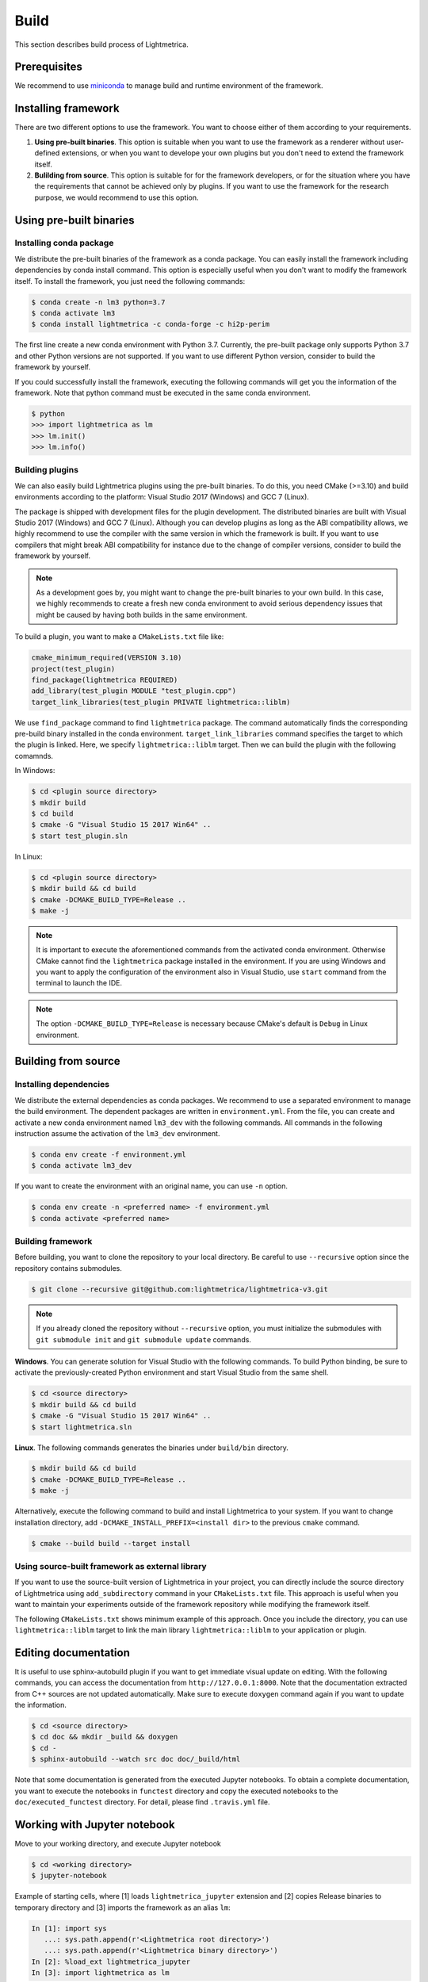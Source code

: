 .. _build:

Build
############

This section describes build process of Lightmetrica.


Prerequisites
=============

We recommend to use miniconda_ to manage build and runtime environment of the framework.

.. _miniconda: https://docs.conda.io/en/latest/miniconda.html

.. ----------------------------------------------------------------------------

Installing framework
==========================

There are two different options to use the framework. You want to choose either of them according to your requirements.

1. **Using pre-built binaries**. This option is suitable when you want to use the framework as a renderer without user-defined extensions, or when you want to develope your own plugins but you don't need to extend the framework itself.

2. **Bulilding from source**. This option is suitable for for the framework developers, or for the situation where you have the requirements that cannot be achieved only by plugins. If you want to use the framework for the research purpose, we would recommend to use this option.

.. ----------------------------------------------------------------------------

Using pre-built binaries
==========================

Installing conda package
--------------------------

We distribute the pre-built binaries of the framework as a conda package.
You can easily install the framework including dependencies by conda install command.
This option is especially useful when you don't want to modify the framework itself.
To install the framework, you just need the following commands:

.. code-block:: console

    $ conda create -n lm3 python=3.7
    $ conda activate lm3
    $ conda install lightmetrica -c conda-forge -c hi2p-perim

The first line create a new conda environment with Python 3.7.
Currently, the pre-built package only supports Python 3.7 and other Python versions are not supported.
If you want to use different Python version, consider to build the framework by yourself.

If you could successfully install the framework, executing the following commands will get you the information of the framework. Note that python command must be executed in the same conda environment.

.. code-block:: console

    $ python
    >>> import lightmetrica as lm
    >>> lm.init()
    >>> lm.info()

Building plugins
--------------------------

We can also easily build Lightmetrica plugins using the pre-built binaries. To do this, you need CMake (>=3.10) and build environments according to the platform: Visual Studio 2017 (Windows) and GCC 7 (Linux).

The package is shipped with development files for the plugin development. The distributed binaries are built with Visual Studio 2017 (Windows) and GCC 7 (Linux).
Although you can develop plugins as long as the ABI compatibility allows,
we highly recommend to use the compiler with the same version in which the framework is built.
If you want to use compilers that might break ABI compatibility for instance due to the change of compiler versions, consider to build the framework by yourself.

.. note::
    As a development goes by, you might want to change the pre-built binaries to your own build.
    In this case, we highly recommends to create a fresh new conda environment
    to avoid serious dependency issues that might be caused by having both builds in the same environment.

To build a plugin, you want to make a ``CMakeLists.txt`` file like:

.. code-block:: cmake

    cmake_minimum_required(VERSION 3.10)
    project(test_plugin)
    find_package(lightmetrica REQUIRED)
    add_library(test_plugin MODULE "test_plugin.cpp")
    target_link_libraries(test_plugin PRIVATE lightmetrica::liblm)

We use ``find_package`` command to find ``lightmetrica`` package.
The command automatically finds the corresponding pre-build binary installed in the conda environment. ``target_link_libraries`` command specifies the target to which the plugin is linked. Here, we specify ``lightmetrica::liblm`` target. Then we can build the plugin with the following comamnds.

In Windows:

.. code-block:: console

    $ cd <plugin source directory>
    $ mkdir build
    $ cd build
    $ cmake -G "Visual Studio 15 2017 Win64" ..
    $ start test_plugin.sln

In Linux:

.. code-block:: console

    $ cd <plugin source directory>
    $ mkdir build && cd build
    $ cmake -DCMAKE_BUILD_TYPE=Release ..
    $ make -j

.. note::
    It is important to execute the aforementioned commands from the activated conda environment.
    Otherwise CMake cannot find the ``lightmetrica`` package installed in the environment.
    If you are using Windows and you want to apply the configuration of the environment also in Visual Studio, use ``start`` command from the terminal to launch the IDE.

.. note::
    The option ``-DCMAKE_BUILD_TYPE=Release`` is necessary because
    CMake's default is ``Debug`` in Linux environment.

.. ----------------------------------------------------------------------------

.. _building_from_source:

Building from source
==========================

Installing dependencies
--------------------------

We distribute the external dependencies as conda packages.
We recommend to use a separated environment to manage the build environment.
The dependent packages are written in ``environment.yml``.
From the file, you can create and activate a new conda environment named ``lm3_dev`` with the following commands. All commands in the following instruction assume the activation of the ``lm3_dev`` environment.

.. code-block:: console

    $ conda env create -f environment.yml
    $ conda activate lm3_dev

If you want to create the environment with an original name, you can use ``-n`` option.

.. code-block:: console

    $ conda env create -n <preferred name> -f environment.yml
    $ conda activate <preferred name>

Building framework
--------------------------

Before building, you want to clone the repository to your local directory. Be careful to use ``--recursive`` option since the repository contains submodules.

.. code-block:: console

    $ git clone --recursive git@github.com:lightmetrica/lightmetrica-v3.git

.. note::

    If you already cloned the repository without ``--recursive`` option, you must initialize the submodules with ``git submodule init`` and ``git submodule update`` commands.


**Windows**. You can generate solution for Visual Studio with the following commands.
To build Python binding, be sure to activate the previously-created Python environment and start Visual Studio from the same shell.

.. code-block:: console

    $ cd <source directory>
    $ mkdir build && cd build
    $ cmake -G "Visual Studio 15 2017 Win64" ..
    $ start lightmetrica.sln


**Linux**. The following commands generates the binaries under ``build/bin`` directory.

.. code-block:: console

    $ mkdir build && cd build
    $ cmake -DCMAKE_BUILD_TYPE=Release ..
    $ make -j

Alternatively, execute the following command to build and install Lightmetrica to your system. If you want to change installation directory, add ``-DCMAKE_INSTALL_PREFIX=<install dir>`` to the previous ``cmake`` command.

.. code-block:: console

   $ cmake --build build --target install

Using source-built framework as external library
----------------------------------------------------

If you want to use the source-built version of Lightmetrica in your project,
you can directly include the source directory of Lightmetrica using ``add_subdirectory`` command in your ``CMakeLists.txt`` file. This approach is useful when you want to maintain your experiments outside of the framework repository while modifying the framework itself.

The following ``CMakeLists.txt`` shows minimum example of this approach. 
Once you include the directory, you can use ``lightmetrica::liblm`` target to link the main library ``lightmetrica::liblm`` to your application or plugin.

.. code-block:: cmake
    :emphasize-lines: 3

    cmake_minimum_required(VERSION 3.10)
    project(your_renderer)
    add_subdirectory(lightmetrica)
    add_executable(your_renderer "your_renderer.cpp")
    target_link_libraries(your_renderer PRIVATE lightmetrica::liblm)



.. ----------------------------------------------------------------------------

Editing documentation
==========================

It is useful to use sphinx-autobuild plugin if you want to get immediate visual update on editing. 
With the following commands, you can access the documentation from ``http://127.0.0.1:8000``. Note that the documentation extracted from C++ sources are not updated automatically. Make sure to execute ``doxygen`` command again if you want to update the information.

.. code-block:: console

    $ cd <source directory>
    $ cd doc && mkdir _build && doxygen
    $ cd -
    $ sphinx-autobuild --watch src doc doc/_build/html

Note that some documentation is generated from the executed Jupyter notebooks.
To obtain a complete documentation, you want to execute the notebooks in ``functest`` directory
and copy the executed notebooks to the ``doc/executed_functest`` directory.
For detail, please find ``.travis.yml`` file.

.. ----------------------------------------------------------------------------

.. _working_with_jupyter_notebook:

Working with Jupyter notebook
=============================

Move to your working directory, and execute Jupyter notebook

.. code-block:: console

    $ cd <working directory>
    $ jupyter-notebook

Example of starting cells, where [1] loads ``lightmetrica_jupyter`` extension
and [2] copies Release binaries to temporary directory
and [3] imports the framework as an alias ``lm``:

.. code-block:: ipython

    In [1]: import sys
       ...: sys.path.append(r'<Lightmetrica root directory>')
       ...: sys.path.append(r'<Lightmetrica binary directory>')
    In [2]: %load_ext lightmetrica_jupyter
    In [3]: import lightmetrica as lm

We provide Jupyter notebook friendly implementation of :cpp:class:`lm::Logger` and :cpp:class:`lm::Progress`.
To use the recommended settings, use ``jupyter_init_config()`` function and append the return value
to the argument of :cpp:func:`lm::init()` function.

.. code-block:: ipython

    In [4]: from lightmetrica_jupyter import jupyter_init_config
    In [5]: lm.init('user::default', {<other configuration>, **jupyter_init_config()})

.. note::

   IPython kernel locks the loaded c extensions
   and prevents the shared libraries of the framework from being recompiled,
   until the kernel is shut down.
   Thus if you want to rebuild already-loaded c extension you need to first shutdown the kernel.

.. ----------------------------------------------------------------------------

Working with Docker containers
==============================

We prepared Dockerfiles to setup linux environments for several use-cases.

Dockerfile for build and tests
-------------------------------------

``Dockerfile`` in the root directory of the framework setups the dependencies with conda packages and builds the framework, followed by the execution of the unit tests. The Dockerfile is also used in the automatic build with CI service. The following commands build a docker image ``lm3`` and run an interactive session with the container.

.. code-block:: console

    $ docker build -t lm3 .
    $ docker run --rm -it lm3

.. note::

    For Windows users: running interactive session with docker in Msys's bash (incl. Git bash) needs ``winpty`` command before the above ``docker run`` command. Also, if you want to specify the shared volume with ``-v`` option, you need to use the path starting from ``//c/`` instead of ``c:/``.

.. _dockerfile_only_with_dependencies:

Dockerfile only with dependencies
-------------------------------------

``Dockerfile.conda`` configures conda dependencies of Lightmetrica as an docker image. Unlike ``Dockerfile``, this image does not build the framework by default. This docker image is useful when you want to share the code with host machine while development.

.. code-block:: console

    $ docker build -t lm3_dev -f Dockerfile.conda .
    $ docker run --rm -it lm3_dev

